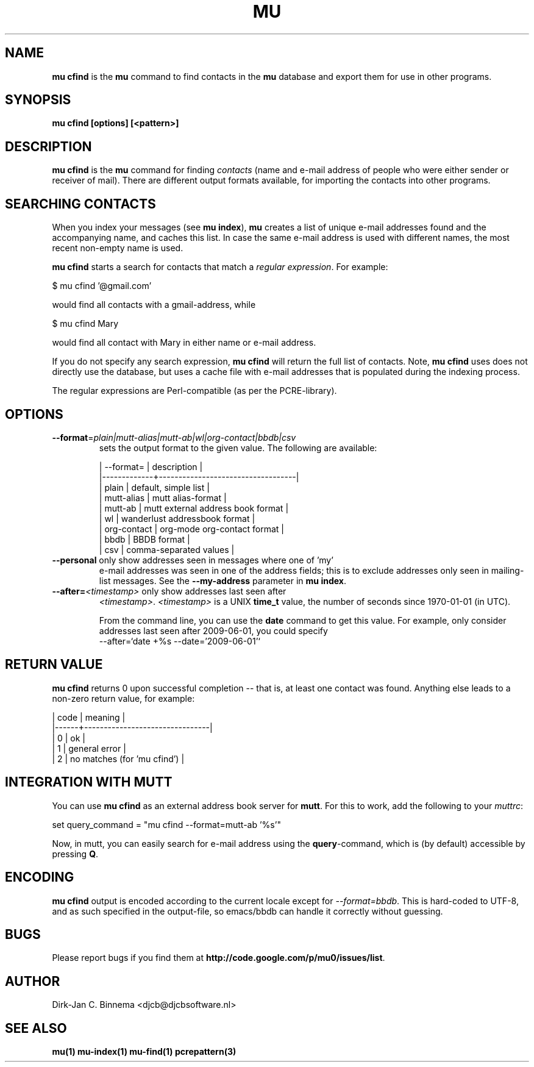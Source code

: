 .TH MU CFIND 1 "July 2012" "User Manuals"

.SH NAME

\fBmu cfind\fR is the \fBmu\fR command to find contacts in the \fBmu\fR
database and export them for use in other programs.

.SH SYNOPSIS

.B mu cfind [options] [<pattern>]

.SH DESCRIPTION

\fBmu cfind\fR is the \fBmu\fR command for finding \fIcontacts\fR (name and
e-mail address of people who were either sender or receiver of mail). There
are different output formats available, for importing the contacts into
other programs.

.SH SEARCHING CONTACTS

When you index your messages (see \fBmu index\fR), \fBmu\fR creates a list of
unique e-mail addresses found and the accompanying name, and caches this
list. In case the same e-mail address is used with different names, the most
recent non-empty name is used.

\fBmu cfind\fR starts a search for contacts that match a \fIregular
expression\fR. For example:

.nf
   $ mu cfind '@gmail\.com'
.fi

would find all contacts with a gmail-address, while

.nf
   $ mu cfind Mary
.fi

would find all contact with Mary in either name or e-mail address.

If you do not specify any search expression, \fBmu cfind\fR will return the
full list of contacts. Note, \fBmu cfind\fR uses does not directly use the
database, but uses a cache file with e-mail addresses that is populated during
the indexing process.

The regular expressions are Perl-compatible (as per the PCRE-library).

.SH OPTIONS

.TP
\fB\-\-format\fR=\fIplain|mutt-alias|mutt-ab|wl|org-contact|bbdb|csv\fR
sets the output format to the given value. The following are available:

.nf
| --format=   | description                       |
|-------------+-----------------------------------|
| plain       | default, simple list              |
| mutt-alias  | mutt alias-format                 |
| mutt-ab     | mutt external address book format |
| wl          | wanderlust addressbook format     |
| org-contact | org-mode org-contact format       |
| bbdb        | BBDB format                       |
| csv         | comma-separated values            |
.fi

.TP
\fB\-\-personal\fR only show addresses seen in messages where one of 'my'
e-mail addresses was seen in one of the address fields; this is to exclude
addresses only seen in mailing-list messages. See the \fB\-\-my-address\fR
parameter in \fBmu index\fR.

.TP
\fB\-\-after=\fR\fI<timestamp>\fR only show addresses last seen after
\fI<timestamp>\fR. \fI<timestamp>\fR is a UNIX \fBtime_t\fR value, the number
of seconds since 1970-01-01 (in UTC).

From the command line, you can use the \fBdate\fR command to get this
value. For example, only consider addresses last seen after 2009-06-01, you
could specify
.nf
  --after=`date +%s --date='2009-06-01'`
.fi

.SH RETURN VALUE

\fBmu cfind\fR returns 0 upon successful completion -- that is, at least one
contact was found. Anything else leads to a non-zero return value, for
example:

.nf
| code | meaning                        |
|------+--------------------------------|
|    0 | ok                             |
|    1 | general error                  |
|    2 | no matches (for 'mu cfind')    |
.fi

.SH INTEGRATION WITH MUTT

You can use \fBmu cfind\fR as an external address book server for
\fBmutt\fR. For this to work, add the following to your \fImuttrc\fR:

.sh
set query_command = "mu cfind --format=mutt-ab '%s'"
.si

Now, in mutt, you can easily search for e-mail address using the
\fBquery\fR-command, which is (by default) accessible by pressing \fBQ\fR.

.SH ENCODING

\fBmu cfind\fR output is encoded according to the current locale except for
\fI--format=bbdb\fR. This is hard-coded to UTF-8, and as such specified in the
output-file, so emacs/bbdb can handle it correctly without guessing.

.SH BUGS

Please report bugs if you find them at
\fBhttp://code.google.com/p/mu0/issues/list\fR.

.SH AUTHOR

Dirk-Jan C. Binnema <djcb@djcbsoftware.nl>

.SH "SEE ALSO"

.BR mu(1)
.BR mu-index(1)
.BR mu-find(1)
.BR pcrepattern(3)
